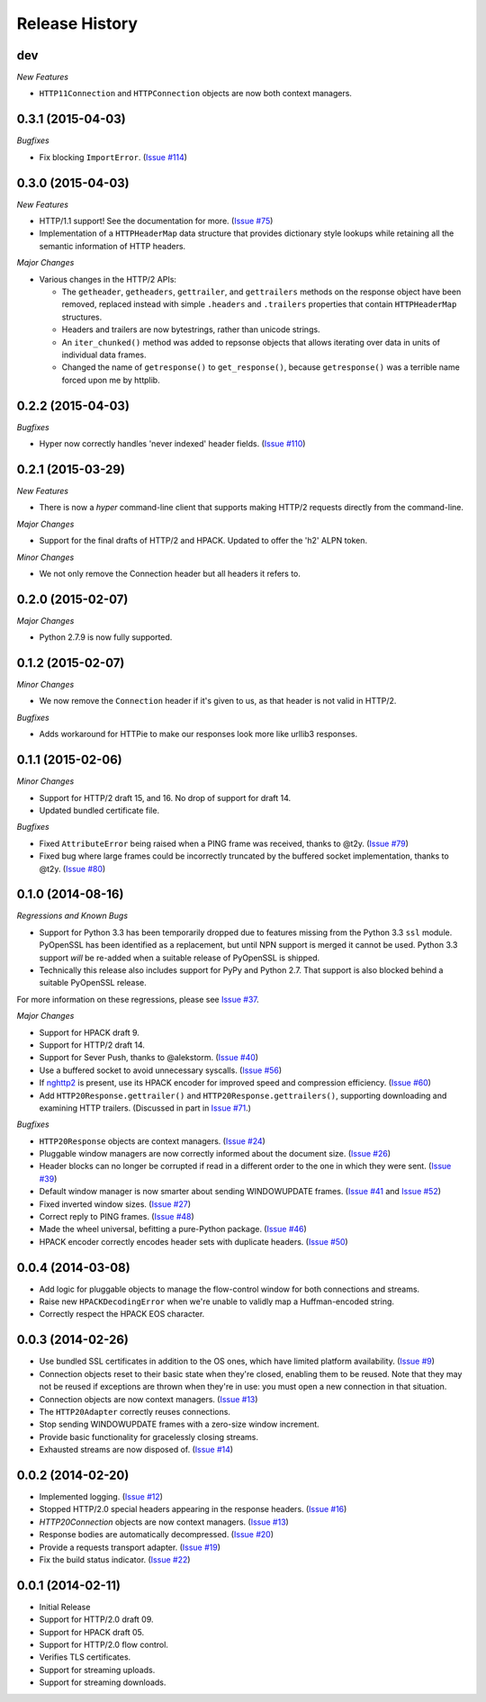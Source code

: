 Release History
===============

dev
---

*New Features*

- ``HTTP11Connection`` and ``HTTPConnection`` objects are now both context
  managers.

0.3.1 (2015-04-03)
------------------

*Bugfixes*

- Fix blocking ``ImportError``. (`Issue #114`_)

.. _Issue #114: https://github.com/Lukasa/hyper/issues/114

0.3.0 (2015-04-03)
------------------

*New Features*

- HTTP/1.1 support! See the documentation for more. (`Issue #75`_)
- Implementation of a ``HTTPHeaderMap`` data structure that provides dictionary
  style lookups while retaining all the semantic information of HTTP headers.

*Major Changes*

- Various changes in the HTTP/2 APIs:

  - The ``getheader``, ``getheaders``, ``gettrailer``, and ``gettrailers``
    methods on the response object have been removed, replaced instead with
    simple ``.headers`` and ``.trailers`` properties that contain
    ``HTTPHeaderMap`` structures.
  - Headers and trailers are now bytestrings, rather than unicode strings.
  - An ``iter_chunked()`` method was added to repsonse objects that allows
    iterating over data in units of individual data frames.
  - Changed the name of ``getresponse()`` to ``get_response()``, because
    ``getresponse()`` was a terrible name forced upon me by httplib.

.. _Issue #75: https://github.com/Lukasa/hyper/issues/75

0.2.2 (2015-04-03)
------------------

*Bugfixes*

- Hyper now correctly handles 'never indexed' header fields. (`Issue #110`_)

.. _Issue #110: https://github.com/Lukasa/hyper/issues/110

0.2.1 (2015-03-29)
------------------

*New Features*

- There is now a `hyper` command-line client that supports making HTTP/2
  requests directly from the command-line.

*Major Changes*

- Support for the final drafts of HTTP/2 and HPACK. Updated to offer the 'h2'
  ALPN token.

*Minor Changes*

- We not only remove the Connection header but all headers it refers to.

0.2.0 (2015-02-07)
------------------

*Major Changes*

- Python 2.7.9 is now fully supported.

0.1.2 (2015-02-07)
------------------

*Minor Changes*

- We now remove the ``Connection`` header if it's given to us, as that header
  is not valid in HTTP/2.

*Bugfixes*

- Adds workaround for HTTPie to make our responses look more like urllib3
  responses.

0.1.1 (2015-02-06)
------------------

*Minor Changes*

- Support for HTTP/2 draft 15, and 16. No drop of support for draft 14.
- Updated bundled certificate file.

*Bugfixes*

- Fixed ``AttributeError`` being raised when a PING frame was received, thanks
  to @t2y. (`Issue #79`_)
- Fixed bug where large frames could be incorrectly truncated by the buffered
  socket implementation, thanks to @t2y. (`Issue #80`_)

.. _Issue #79: https://github.com/Lukasa/hyper/issues/79
.. _Issue #80: https://github.com/Lukasa/hyper/issues/80

0.1.0 (2014-08-16)
------------------

*Regressions and Known Bugs*

- Support for Python 3.3 has been temporarily dropped due to features missing
  from the Python 3.3 ``ssl`` module. PyOpenSSL has been identified as a
  replacement, but until NPN support is merged it cannot be used. Python 3.3
  support *will* be re-added when a suitable release of PyOpenSSL is shipped.
- Technically this release also includes support for PyPy and Python 2.7. That
  support is also blocked behind a suitable PyOpenSSL release.

For more information on these regressions, please see `Issue #37`_.

*Major Changes*

- Support for HPACK draft 9.
- Support for HTTP/2 draft 14.
- Support for Sever Push, thanks to @alekstorm. (`Issue #40`_)
- Use a buffered socket to avoid unnecessary syscalls. (`Issue #56`_)
- If `nghttp2`_ is present, use its HPACK encoder for improved speed and
  compression efficiency. (`Issue #60`_)
- Add ``HTTP20Response.gettrailer()`` and ``HTTP20Response.gettrailers()``,
  supporting downloading and examining HTTP trailers. (Discussed in part in
  `Issue #71`_.)

*Bugfixes*

- ``HTTP20Response`` objects are context managers. (`Issue #24`_)
- Pluggable window managers are now correctly informed about the document size.
  (`Issue #26`_)
- Header blocks can no longer be corrupted if read in a different order to the
  one in which they were sent. (`Issue #39`_)
- Default window manager is now smarter about sending WINDOWUPDATE frames.
  (`Issue #41`_ and `Issue #52`_)
- Fixed inverted window sizes. (`Issue #27`_)
- Correct reply to PING frames. (`Issue #48`_)
- Made the wheel universal, befitting a pure-Python package. (`Issue #46`_)
- HPACK encoder correctly encodes header sets with duplicate headers.
  (`Issue #50`_)

.. _Issue #24: https://github.com/Lukasa/hyper/issues/24
.. _Issue #26: https://github.com/Lukasa/hyper/issues/26
.. _Issue #27: https://github.com/Lukasa/hyper/issues/27
.. _Issue #33: https://github.com/Lukasa/hyper/issues/33
.. _Issue #37: https://github.com/Lukasa/hyper/issues/37
.. _Issue #39: https://github.com/Lukasa/hyper/issues/39
.. _Issue #40: https://github.com/Lukasa/hyper/issues/40
.. _Issue #41: https://github.com/Lukasa/hyper/issues/41
.. _Issue #46: https://github.com/Lukasa/hyper/issues/46
.. _Issue #48: https://github.com/Lukasa/hyper/issues/48
.. _Issue #50: https://github.com/Lukasa/hyper/issues/50
.. _Issue #52: https://github.com/Lukasa/hyper/issues/52
.. _Issue #56: https://github.com/Lukasa/hyper/issues/56
.. _Issue #60: https://github.com/Lukasa/hyper/issues/60
.. _Issue #71: https://github.com/Lukasa/hyper/issues/71
.. _nghttp2: https://nghttp2.org/

0.0.4 (2014-03-08)
------------------

- Add logic for pluggable objects to manage the flow-control window for both
  connections and streams.
- Raise new ``HPACKDecodingError`` when we're unable to validly map a
  Huffman-encoded string.
- Correctly respect the HPACK EOS character.

0.0.3 (2014-02-26)
------------------

- Use bundled SSL certificates in addition to the OS ones, which have limited
  platform availability. (`Issue #9`_)
- Connection objects reset to their basic state when they're closed, enabling
  them to be reused. Note that they may not be reused if exceptions are thrown
  when they're in use: you must open a new connection in that situation.
- Connection objects are now context managers. (`Issue #13`_)
- The ``HTTP20Adapter`` correctly reuses connections.
- Stop sending WINDOWUPDATE frames with a zero-size window increment.
- Provide basic functionality for gracelessly closing streams.
- Exhausted streams are now disposed of. (`Issue #14`_)

.. _Issue #9: https://github.com/Lukasa/hyper/issues/9
.. _Issue #13: https://github.com/Lukasa/hyper/issues/13
.. _Issue #14: https://github.com/Lukasa/hyper/issues/14

0.0.2 (2014-02-20)
------------------

- Implemented logging. (`Issue #12`_)
- Stopped HTTP/2.0 special headers appearing in the response headers.
  (`Issue #16`_)
- `HTTP20Connection` objects are now context managers. (`Issue #13`_)
- Response bodies are automatically decompressed. (`Issue #20`_)
- Provide a requests transport adapter. (`Issue #19`_)
- Fix the build status indicator. (`Issue #22`_)


.. _Issue #12: https://github.com/Lukasa/hyper/issues/12
.. _Issue #16: https://github.com/Lukasa/hyper/issues/16
.. _Issue #13: https://github.com/Lukasa/hyper/issues/13
.. _Issue #20: https://github.com/Lukasa/hyper/issues/20
.. _Issue #19: https://github.com/Lukasa/hyper/issues/19
.. _Issue #22: https://github.com/Lukasa/hyper/issues/22

0.0.1 (2014-02-11)
------------------

- Initial Release
- Support for HTTP/2.0 draft 09.
- Support for HPACK draft 05.
- Support for HTTP/2.0 flow control.
- Verifies TLS certificates.
- Support for streaming uploads.
- Support for streaming downloads.
